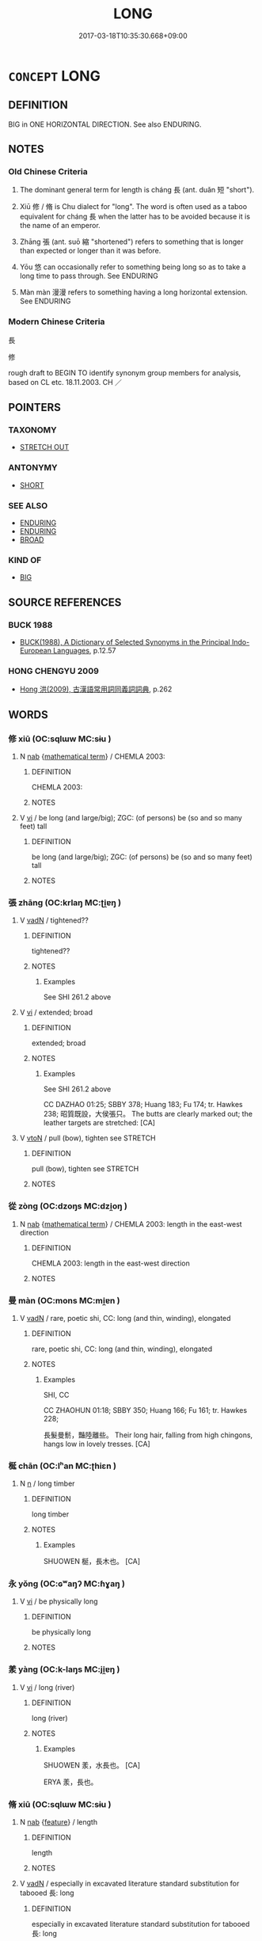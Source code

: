 # -*- mode: mandoku-tls-view -*-
#+TITLE: LONG
#+DATE: 2017-03-18T10:35:30.668+09:00        
#+STARTUP: content
* =CONCEPT= LONG
:PROPERTIES:
:CUSTOM_ID: uuid-a3eb58df-8b60-4a0c-a8d1-4453c9f56f5e
:SYNONYM+:  EXTENDED
:TR_ZH: 長
:TR_OCH: 長
:END:
** DEFINITION

BIG in ONE HORIZONTAL DIRECTION. See also ENDURING.

** NOTES

*** Old Chinese Criteria
1. The dominant general term for length is cháng 長 (ant. duǎn 短 "short").

2. Xiū 修 / 脩 is Chu dialect for "long". The word is often used as a taboo equivalent for cháng 長 when the latter has to be avoided because it is the name of an emperor.

3. Zhāng 張 (ant. suō 縮 "shortened") refers to something that is longer than expected or longer than it was before.

4. Yōu 悠 can occasionally refer to something being long so as to take a long time to pass through. See ENDURING

5. Màn màn 漫漫 refers to something having a long horizontal extension. See ENDURING

*** Modern Chinese Criteria
長

修

rough draft to BEGIN TO identify synonym group members for analysis, based on CL etc. 18.11.2003. CH ／

** POINTERS
*** TAXONOMY
 - [[tls:concept:STRETCH OUT][STRETCH OUT]]

*** ANTONYMY
 - [[tls:concept:SHORT][SHORT]]

*** SEE ALSO
 - [[tls:concept:ENDURING][ENDURING]]
 - [[tls:concept:ENDURING][ENDURING]]
 - [[tls:concept:BROAD][BROAD]]

*** KIND OF
 - [[tls:concept:BIG][BIG]]

** SOURCE REFERENCES
*** BUCK 1988
 - [[cite:BUCK-1988][BUCK(1988), A Dictionary of Selected Synonyms in the Principal Indo-European Languages]], p.12.57

*** HONG CHENGYU 2009
 - [[cite:HONG-CHENGYU-2009][Hong 洪(2009), 古漢語常用詞同義詞詞典]], p.262

** WORDS
   :PROPERTIES:
   :VISIBILITY: children
   :END:
*** 修 xiū (OC:sqlɯw MC:sɨu )
:PROPERTIES:
:CUSTOM_ID: uuid-476bd8d6-6d5b-41b8-89b5-b6abfe43b568
:Char+: 修(9,8/10) 
:GY_IDS+: uuid-ef8eb44d-db8a-4f3b-8eaf-a0dec0116c4a
:PY+: xiū     
:OC+: sqlɯw     
:MC+: sɨu     
:END: 
**** N [[tls:syn-func::#uuid-76be1df4-3d73-4e5f-bbc2-729542645bc8][nab]] {[[tls:sem-feat::#uuid-b110bae1-02d5-4c66-ad13-7c04b3ee3ad9][mathematical term]]} / CHEMLA 2003:
:PROPERTIES:
:CUSTOM_ID: uuid-802e1917-2b84-4714-ab04-3317267dd034
:END:
****** DEFINITION

CHEMLA 2003:

****** NOTES

**** V [[tls:syn-func::#uuid-c20780b3-41f9-491b-bb61-a269c1c4b48f][vi]] / be long (and large/big); ZGC: (of persons) be (so and so many feet) tall
:PROPERTIES:
:CUSTOM_ID: uuid-aebb25ef-49cb-4736-a36e-755985442afc
:WARRING-STATES-CURRENCY: 4
:END:
****** DEFINITION

be long (and large/big); ZGC: (of persons) be (so and so many feet) tall

****** NOTES

*** 張 zhāng (OC:krlaŋ MC:ʈi̯ɐŋ )
:PROPERTIES:
:CUSTOM_ID: uuid-5bebc5a0-a44e-4523-a896-72889a938bad
:Char+: 張(57,8/11) 
:GY_IDS+: uuid-fbeec4bd-b31a-4bcf-bc7d-96831511ac87
:PY+: zhāng     
:OC+: krlaŋ     
:MC+: ʈi̯ɐŋ     
:END: 
**** V [[tls:syn-func::#uuid-fed035db-e7bd-4d23-bd05-9698b26e38f9][vadN]] / tightened??
:PROPERTIES:
:CUSTOM_ID: uuid-217bd5c0-00dc-4a0e-957f-c064c5494882
:WARRING-STATES-CURRENCY: 4
:END:
****** DEFINITION

tightened??

****** NOTES

******* Examples
See SHI 261.2 above

**** V [[tls:syn-func::#uuid-c20780b3-41f9-491b-bb61-a269c1c4b48f][vi]] / extended; broad
:PROPERTIES:
:CUSTOM_ID: uuid-5b4db888-f410-4dcd-a921-6e7c204ae691
:WARRING-STATES-CURRENCY: 4
:END:
****** DEFINITION

extended; broad

****** NOTES

******* Examples
See SHI 261.2 above

CC DAZHAO 01:25; SBBY 378; Huang 183; Fu 174; tr. Hawkes 238; 昭質既設，大侯張只。 The butts are clearly marked out; the leather targets are stretched: [CA]

**** V [[tls:syn-func::#uuid-fbfb2371-2537-4a99-a876-41b15ec2463c][vtoN]] / pull (bow), tighten   see STRETCH
:PROPERTIES:
:CUSTOM_ID: uuid-37046624-985e-47a9-a9be-8555c36a6736
:WARRING-STATES-CURRENCY: 4
:END:
****** DEFINITION

pull (bow), tighten   see STRETCH

****** NOTES

*** 從 zòng (OC:dzoŋs MC:dzi̯oŋ )
:PROPERTIES:
:CUSTOM_ID: uuid-d7ea6077-70fc-4495-9d26-9a309315e547
:Char+: 從(60,8/11) 
:GY_IDS+: uuid-63f2d152-57a5-470c-829f-6f9a1ae9daca
:PY+: zòng     
:OC+: dzoŋs     
:MC+: dzi̯oŋ     
:END: 
**** N [[tls:syn-func::#uuid-76be1df4-3d73-4e5f-bbc2-729542645bc8][nab]] {[[tls:sem-feat::#uuid-b110bae1-02d5-4c66-ad13-7c04b3ee3ad9][mathematical term]]} / CHEMLA 2003: length in the east-west direction
:PROPERTIES:
:CUSTOM_ID: uuid-4f6e6dca-37f0-4b17-8dd1-7717ec6b48a1
:END:
****** DEFINITION

CHEMLA 2003: length in the east-west direction

****** NOTES

*** 曼 màn (OC:mons MC:mi̯ɐn )
:PROPERTIES:
:CUSTOM_ID: uuid-b0e635c1-3066-4969-b830-e66164dd0b71
:Char+: 曼(73,7/11) 
:GY_IDS+: uuid-8c637efb-8f20-4306-a73a-eb8b9125a84d
:PY+: màn     
:OC+: mons     
:MC+: mi̯ɐn     
:END: 
**** V [[tls:syn-func::#uuid-fed035db-e7bd-4d23-bd05-9698b26e38f9][vadN]] / rare, poetic shi, CC: long (and thin, winding), elongated
:PROPERTIES:
:CUSTOM_ID: uuid-1fd2b2c0-b5ee-496a-bfc7-7f2d17a0d1b9
:WARRING-STATES-CURRENCY: 2
:END:
****** DEFINITION

rare, poetic shi, CC: long (and thin, winding), elongated

****** NOTES

******* Examples
SHI, CC

CC ZHAOHUN 01:18; SBBY 350; Huang 166; Fu 161; tr. Hawkes 228;

 長髮曼鬋，豔陸離些。 Their long hair, falling from high chingons, hangs low in lovely tresses. [CA]

*** 梴 chān (OC:lʰan MC:ʈhiɛn )
:PROPERTIES:
:CUSTOM_ID: uuid-af47a6b3-9895-4b2c-a87b-cfacaa10edae
:Char+: 梴(75,7/11) 
:GY_IDS+: uuid-b004fa11-4795-40d2-a319-903574b3ace5
:PY+: chān     
:OC+: lʰan     
:MC+: ʈhiɛn     
:END: 
**** N [[tls:syn-func::#uuid-8717712d-14a4-4ae2-be7a-6e18e61d929b][n]] / long timber
:PROPERTIES:
:CUSTOM_ID: uuid-4a4c4710-c880-40b3-9ed1-32c2f67551e5
:END:
****** DEFINITION

long timber

****** NOTES

******* Examples
SHUOWEN 梴，長木也。 [CA]

*** 永 yǒng (OC:ɢʷaŋʔ MC:ɦɣaŋ )
:PROPERTIES:
:CUSTOM_ID: uuid-88ddb41f-c53e-425f-a276-4d3cfbae5b08
:Char+: 永(85,1/5) 
:GY_IDS+: uuid-d6572401-768e-4ef8-9e15-1013432d323e
:PY+: yǒng     
:OC+: ɢʷaŋʔ     
:MC+: ɦɣaŋ     
:END: 
**** V [[tls:syn-func::#uuid-c20780b3-41f9-491b-bb61-a269c1c4b48f][vi]] / be physically long
:PROPERTIES:
:CUSTOM_ID: uuid-abd67c41-d26d-4694-8cff-b6624d66ddbf
:END:
****** DEFINITION

be physically long

****** NOTES

*** 羕 yàng (OC:k-laŋs MC:ji̯ɐŋ )
:PROPERTIES:
:CUSTOM_ID: uuid-ab795dd1-c331-467e-ad2e-3180b184c242
:Char+: 羕(123,5/11) 
:GY_IDS+: uuid-0a42f0c8-acb3-47bd-b988-cc8688f4356d
:PY+: yàng     
:OC+: k-laŋs     
:MC+: ji̯ɐŋ     
:END: 
**** V [[tls:syn-func::#uuid-c20780b3-41f9-491b-bb61-a269c1c4b48f][vi]] / long (river)
:PROPERTIES:
:CUSTOM_ID: uuid-928fcbdf-5eaa-4f8e-bebc-09749702c353
:END:
****** DEFINITION

long (river)

****** NOTES

******* Examples
SHUOWEN 羕，水長也。 [CA]

ERYA 羕，長也。

*** 脩 xiū (OC:sqlɯw MC:sɨu )
:PROPERTIES:
:CUSTOM_ID: uuid-8d148241-34b6-4d54-a556-4cf1351bd48c
:Char+: 脩(130,7/11) 
:GY_IDS+: uuid-440f9ff6-c7bd-4b2c-a6e2-136e25dee151
:PY+: xiū     
:OC+: sqlɯw     
:MC+: sɨu     
:END: 
**** N [[tls:syn-func::#uuid-76be1df4-3d73-4e5f-bbc2-729542645bc8][nab]] {[[tls:sem-feat::#uuid-4e92cef6-5753-4eed-a76b-7249c223316f][feature]]} / length
:PROPERTIES:
:CUSTOM_ID: uuid-251b9ade-754f-4e47-a17f-9cadfef06a0d
:END:
****** DEFINITION

length

****** NOTES

**** V [[tls:syn-func::#uuid-fed035db-e7bd-4d23-bd05-9698b26e38f9][vadN]] / especially in excavated literature standard substitution for tabooed 長: long
:PROPERTIES:
:CUSTOM_ID: uuid-d0a8ee4a-06e8-40b7-911a-6ff6d6c27c23
:END:
****** DEFINITION

especially in excavated literature standard substitution for tabooed 長: long

****** NOTES

**** V [[tls:syn-func::#uuid-c20780b3-41f9-491b-bb61-a269c1c4b48f][vi]] / 
:PROPERTIES:
:CUSTOM_ID: uuid-385d614a-dfb8-4ebc-acf9-43c3319de004
:END:
****** DEFINITION



****** NOTES

*** 袤 mào (OC:moos MC:mu )
:PROPERTIES:
:CUSTOM_ID: uuid-71a3dee0-bb8b-4441-bef0-672581081ae5
:Char+: 袤(145,5/11) 
:GY_IDS+: uuid-3cd0dad2-2388-4253-a3b7-701a8d902ec5
:PY+: mào     
:OC+: moos     
:MC+: mu     
:END: 
**** N [[tls:syn-func::#uuid-76be1df4-3d73-4e5f-bbc2-729542645bc8][nab]] {[[tls:sem-feat::#uuid-b110bae1-02d5-4c66-ad13-7c04b3ee3ad9][mathematical term]]} / CHEMLA 2003: the longest side of a polyhedric solid, and in JZ 9 it also refers to the longest side...
:PROPERTIES:
:CUSTOM_ID: uuid-3d991c1a-8526-4aa0-9f0a-112bc6b44fa8
:END:
****** DEFINITION

CHEMLA 2003: the longest side of a polyhedric solid, and in JZ 9 it also refers to the longest side of a rectangle.

The word is glossed by Zhào Shuǎng's 趙爽　commentary to ZB as 長也.

****** NOTES

*** 遙 yáo (OC:k-lew MC:jiɛu )
:PROPERTIES:
:CUSTOM_ID: uuid-3aee8324-a8f9-4b11-a6a2-bee9daebe209
:Char+: 遙(162,10/14) 
:GY_IDS+: uuid-d28a9a2d-bc75-4751-8a97-bf1246773f31
:PY+: yáo     
:OC+: k-lew     
:MC+: jiɛu     
:END: 
**** V [[tls:syn-func::#uuid-fed035db-e7bd-4d23-bd05-9698b26e38f9][vadN]] {[[tls:sem-feat::#uuid-dd37c44b-5a41-45e6-a045-090d47ae4923][time]]} / distant in time CC 遙夜 "long nights"
:PROPERTIES:
:CUSTOM_ID: uuid-14d08ac6-cbe2-4c33-b1bb-971ff6fca780
:WARRING-STATES-CURRENCY: 3
:END:
****** DEFINITION

distant in time CC 遙夜 "long nights"

****** NOTES

*** 長 cháng (OC:ɡrlaŋ MC:ɖi̯ɐŋ )
:PROPERTIES:
:CUSTOM_ID: uuid-3ac90048-1766-41de-8b34-fcbb90b411cd
:Char+: 長(168,0/8) 
:GY_IDS+: uuid-a3a65359-a600-4d8e-bb88-c8b79c558eec
:PY+: cháng     
:OC+: ɡrlaŋ     
:MC+: ɖi̯ɐŋ     
:END: 
**** SOURCE REFERENCES
***** WANG FENGYANG 1993
 - [[cite:WANG-FENGYANG-1993][Wang 王(1993), 古辭辨 Gu ci bian]], p.613

**** N [[tls:syn-func::#uuid-8717712d-14a4-4ae2-be7a-6e18e61d929b][n]] {[[tls:sem-feat::#uuid-50da9f38-5611-463e-a0b9-5bbb7bf5e56f][subject]]} / that which is (too) long
:PROPERTIES:
:CUSTOM_ID: uuid-48ce51fe-26c6-4c09-8ed2-586035e9b3c6
:WARRING-STATES-CURRENCY: 3
:END:
****** DEFINITION

that which is (too) long

****** NOTES

**** N [[tls:syn-func::#uuid-76be1df4-3d73-4e5f-bbc2-729542645bc8][nab]] {[[tls:sem-feat::#uuid-b110bae1-02d5-4c66-ad13-7c04b3ee3ad9][mathematical term]]} / CHEMLA 2003: quantified linear extension
:PROPERTIES:
:CUSTOM_ID: uuid-7ae51ed4-0870-4661-af2d-745d929c0c5b
:END:
****** DEFINITION

CHEMLA 2003: quantified linear extension

****** NOTES

**** N [[tls:syn-func::#uuid-76be1df4-3d73-4e5f-bbc2-729542645bc8][nab]] {[[tls:sem-feat::#uuid-faf53255-68e4-4691-9eeb-63a839ffa0bc][dimension]]} / CHEMLA 2003: the dimension corresponding to the length rather than the width of an object (which mi...
:PROPERTIES:
:CUSTOM_ID: uuid-70296ac0-b3f9-4715-ab4c-4797ff1a19bd
:END:
****** DEFINITION

CHEMLA 2003: the dimension corresponding to the length rather than the width of an object (which might be less than the height!)

****** NOTES

**** N [[tls:syn-func::#uuid-76be1df4-3d73-4e5f-bbc2-729542645bc8][nab]] {[[tls:sem-feat::#uuid-2a66fc1c-6671-47d2-bd04-cfd6ccae64b8][stative]]} / height (of the body)
:PROPERTIES:
:CUSTOM_ID: uuid-021a8f86-2438-4d7c-a9ce-256e797a2e20
:END:
****** DEFINITION

height (of the body)

****** NOTES

**** V [[tls:syn-func::#uuid-fed035db-e7bd-4d23-bd05-9698b26e38f9][vadN]] / long
:PROPERTIES:
:CUSTOM_ID: uuid-24dd64dc-ae0e-42a5-bc04-928db6151d06
:END:
****** DEFINITION

long

****** NOTES

**** V [[tls:syn-func::#uuid-c20780b3-41f9-491b-bb61-a269c1c4b48f][vi]] {[[tls:sem-feat::#uuid-e6526d79-b134-4e37-8bab-55b4884393bc][graded]]} / be long(er)
:PROPERTIES:
:CUSTOM_ID: uuid-8207c00b-f987-419a-b411-60edb2590626
:END:
****** DEFINITION

be long(er)

****** NOTES

**** V [[tls:syn-func::#uuid-c20780b3-41f9-491b-bb61-a269c1c4b48f][vi]] / be long
:PROPERTIES:
:CUSTOM_ID: uuid-af04d261-3c18-4df7-b4a3-5a58d4bb1163
:WARRING-STATES-CURRENCY: 5
:END:
****** DEFINITION

be long

****** NOTES

******* Examples
LS 19.5 狀甚長 the shape was very long;

**** V [[tls:syn-func::#uuid-fbfb2371-2537-4a99-a876-41b15ec2463c][vtoN]] {[[tls:sem-feat::#uuid-fac754df-5669-4052-9dda-6244f229371f][causative]]} / cause to be longer> extend
:PROPERTIES:
:CUSTOM_ID: uuid-21daaba2-6e8f-402c-8332-d86a58ecc391
:WARRING-STATES-CURRENCY: 4
:END:
****** DEFINITION

cause to be longer> extend

****** NOTES

*** 短長 duǎncháng (OC:toonʔ ɡrlaŋ MC:tʷɑn ɖi̯ɐŋ )
:PROPERTIES:
:CUSTOM_ID: uuid-dc79107d-0ebd-467d-baf2-579a62cf39f1
:Char+: 短(111,7/12) 長(168,0/8) 
:GY_IDS+: uuid-a864b05f-aad3-4683-acd2-402a2550a8a5 uuid-a3a65359-a600-4d8e-bb88-c8b79c558eec
:PY+: duǎn cháng    
:OC+: toonʔ ɡrlaŋ    
:MC+: tʷɑn ɖi̯ɐŋ    
:END: 
**** N [[tls:syn-func::#uuid-b508886f-c59f-4e95-aef9-c8c38b206373][NPab{nab1ant.nab2}]] {[[tls:sem-feat::#uuid-2d895e04-08d2-44ab-ab04-9a24a4b21588][concept]]} / length
:PROPERTIES:
:CUSTOM_ID: uuid-35546f16-d4a7-469b-86f3-650ccda098fd
:WARRING-STATES-CURRENCY: 3
:END:
****** DEFINITION

length

****** NOTES

**** N [[tls:syn-func::#uuid-db0698e7-db2f-4ee3-9a20-0c2b2e0cebf0][NPab]] {[[tls:sem-feat::#uuid-4e92cef6-5753-4eed-a76b-7249c223316f][feature]]} / relative length
:PROPERTIES:
:CUSTOM_ID: uuid-6fef9074-3724-4d21-9f8d-a8735f57146a
:WARRING-STATES-CURRENCY: 3
:END:
****** DEFINITION

relative length

****** NOTES

**** V [[tls:syn-func::#uuid-18dc1abc-4214-4b4b-b07f-8f25ebe5ece9][VPadN]] / short or long
:PROPERTIES:
:CUSTOM_ID: uuid-0290c458-d8c2-4a03-aeb6-a7c59dba2358
:WARRING-STATES-CURRENCY: 3
:END:
****** DEFINITION

short or long

****** NOTES

*** 長短 chángduǎn (OC:ɡrlaŋ toonʔ MC:ɖi̯ɐŋ tʷɑn )
:PROPERTIES:
:CUSTOM_ID: uuid-e9f269db-c3f1-44d4-80fc-ea3631b810d9
:Char+: 長(168,0/8) 短(111,7/12) 
:GY_IDS+: uuid-a3a65359-a600-4d8e-bb88-c8b79c558eec uuid-a864b05f-aad3-4683-acd2-402a2550a8a5
:PY+: cháng duǎn    
:OC+: ɡrlaŋ toonʔ    
:MC+: ɖi̯ɐŋ tʷɑn    
:END: 
**** N [[tls:syn-func::#uuid-b508886f-c59f-4e95-aef9-c8c38b206373][NPab{nab1ant.nab2}]] {[[tls:sem-feat::#uuid-2d895e04-08d2-44ab-ab04-9a24a4b21588][concept]]} / length
:PROPERTIES:
:CUSTOM_ID: uuid-45aa5d2e-c631-41c6-a132-566b05c87694
:END:
****** DEFINITION

length

****** NOTES

**** N [[tls:syn-func::#uuid-b508886f-c59f-4e95-aef9-c8c38b206373][NPab{nab1ant.nab2}]] {[[tls:sem-feat::#uuid-4e92cef6-5753-4eed-a76b-7249c223316f][feature]]} / length
:PROPERTIES:
:CUSTOM_ID: uuid-b58bf5ef-418d-4d0a-b360-fa5fc2910c0c
:WARRING-STATES-CURRENCY: 3
:END:
****** DEFINITION

length

****** NOTES

** BIBLIOGRAPHY
bibliography:../core/tlsbib.bib
